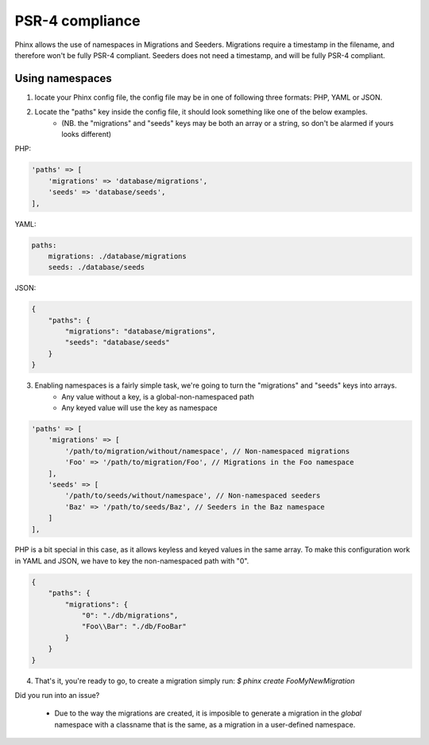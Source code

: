 .. index::
   single: Supporting namespaces

PSR-4 compliance
==================

Phinx allows the use of namespaces in Migrations and Seeders.
Migrations require a timestamp in the filename, and therefore won't be fully PSR-4 compliant. Seeders does not need a timestamp, and will be fully PSR-4 compliant.

Using namespaces
------------------------
1) locate your Phinx config file, the config file may be in one of following three formats: PHP, YAML or JSON.
2) Locate the "paths" key inside the config file, it should look something like one of the below examples.
    - (NB. the "migrations" and "seeds" keys may be both an array or a string, so don't be alarmed if yours looks different)

PHP:

.. code-block:: php

        'paths' => [
            'migrations' => 'database/migrations',
            'seeds' => 'database/seeds',
        ],


YAML:

.. code-block:: yaml

        paths:
            migrations: ./database/migrations
            seeds: ./database/seeds

JSON:

.. code-block:: json

        {
            "paths": {
                "migrations": "database/migrations",
                "seeds": "database/seeds"
            }
        }

3) Enabling namespaces is a fairly simple task, we're going to turn the "migrations" and "seeds" keys into arrays.
    - Any value without a key, is a global-non-namespaced path
    - Any keyed value will use the key as namespace

.. code-block:: php

        'paths' => [
            'migrations' => [
                '/path/to/migration/without/namespace', // Non-namespaced migrations
                'Foo' => '/path/to/migration/Foo', // Migrations in the Foo namespace
            ],
            'seeds' => [
                '/path/to/seeds/without/namespace', // Non-namespaced seeders
                'Baz' => '/path/to/seeds/Baz', // Seeders in the Baz namespace
            ]
        ],

PHP is a bit special in this case, as it allows keyless and keyed values in the same array. To make this configuration work in YAML and JSON, we have to key the non-namespaced path with "0".

.. code-block:: json

        {
            "paths": {
                "migrations": {
                    "0": "./db/migrations",
                    "Foo\\Bar": "./db/FooBar"
                }
            }
        }

4) That's it, you're ready to go, to create a migration simply run: `$ phinx create Foo\MyNewMigration`

Did you run into an issue?

    - Due to the way the migrations are created, it is imposible to generate a migration in the *global* namespace with a classname that is the same, as a migration in a user-defined namespace.
